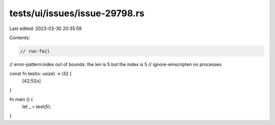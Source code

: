 tests/ui/issues/issue-29798.rs
==============================

Last edited: 2023-03-30 20:35:59

Contents:

.. code-block:: rs

    // run-fail
// error-pattern:index out of bounds: the len is 5 but the index is 5
// ignore-emscripten no processes

const fn test(x: usize) -> i32 {
    [42;5][x]
}

fn main () {
    let _ = test(5);
}


